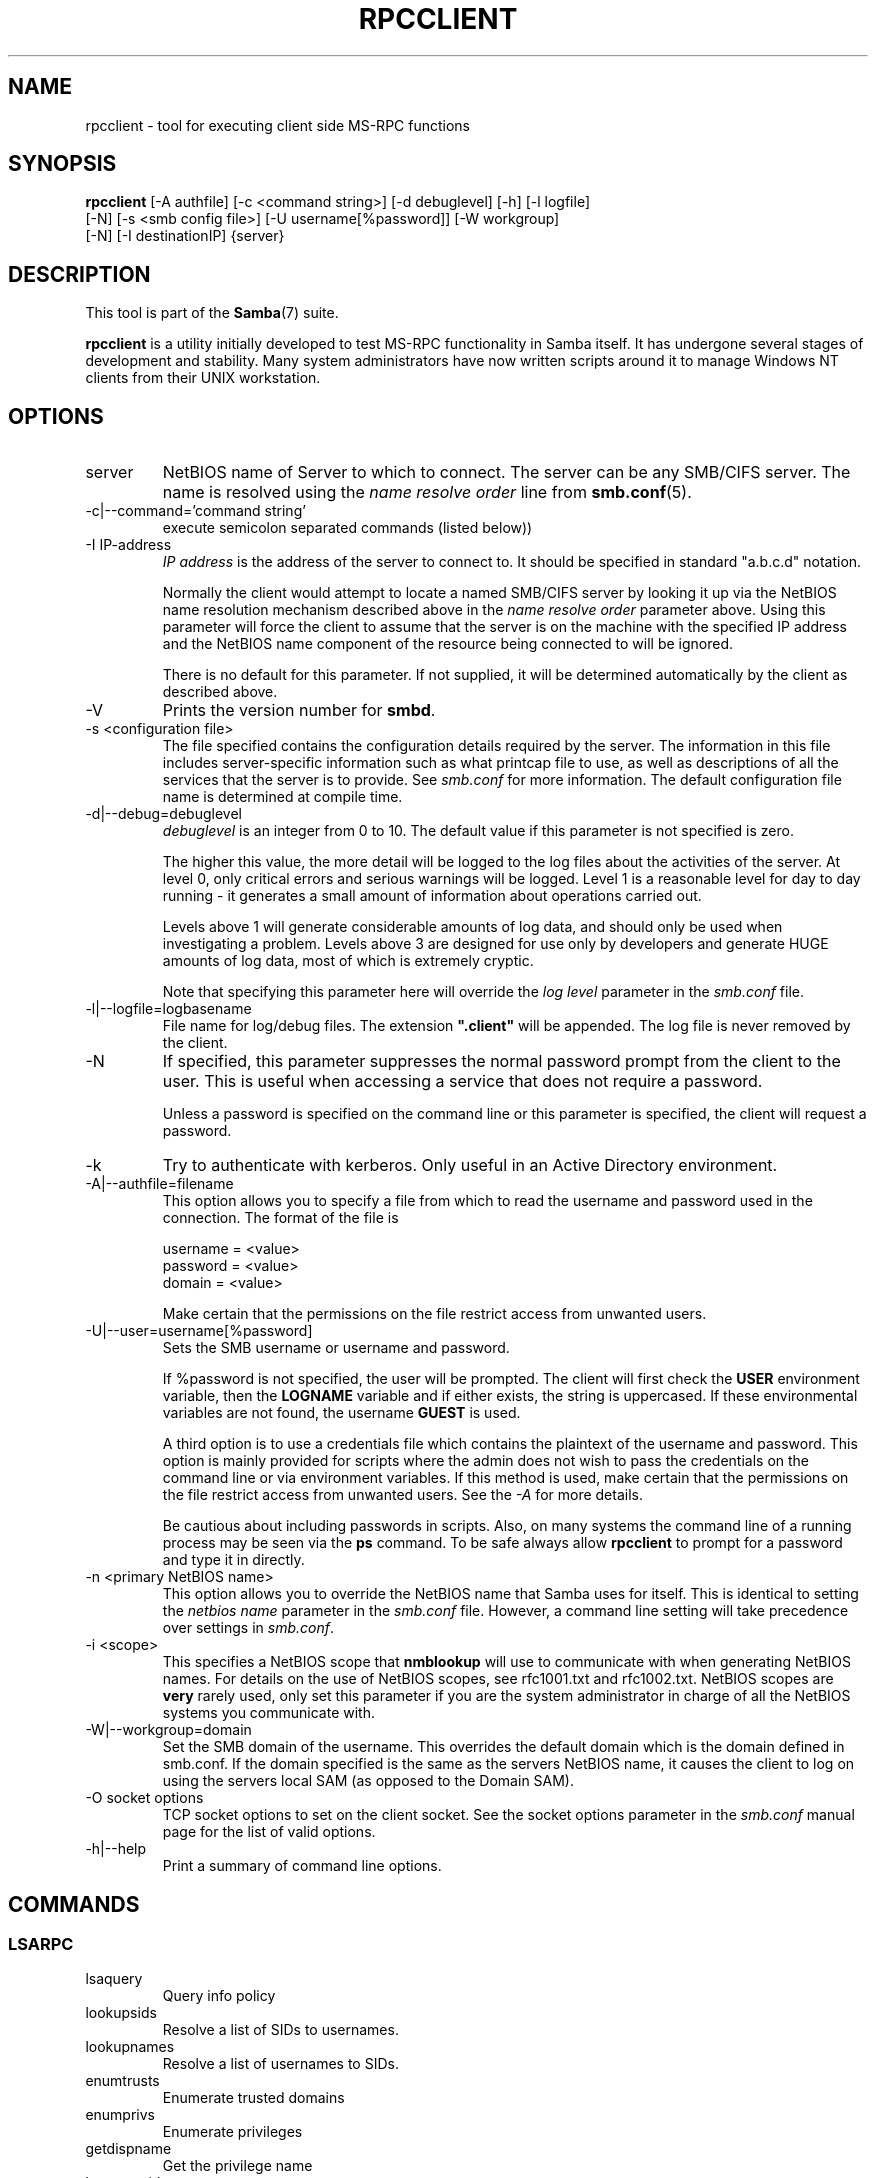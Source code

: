 .\"Generated by db2man.xsl. Don't modify this, modify the source.
.de Sh \" Subsection
.br
.if t .Sp
.ne 5
.PP
\fB\\$1\fR
.PP
..
.de Sp \" Vertical space (when we can't use .PP)
.if t .sp .5v
.if n .sp
..
.de Ip \" List item
.br
.ie \\n(.$>=3 .ne \\$3
.el .ne 3
.IP "\\$1" \\$2
..
.TH "RPCCLIENT" 1 "" "" ""
.SH NAME
rpcclient \- tool for executing client side MS-RPC functions
.SH "SYNOPSIS"

.nf
\fBrpcclient\fR [-A authfile] [-c <command string>] [-d debuglevel] [-h] [-l logfile]
          [-N] [-s <smb config file>] [-U username[%password]] [-W workgroup]
          [-N] [-I destinationIP] {server}
.fi

.SH "DESCRIPTION"

.PP
This tool is part of the \fBSamba\fR(7) suite\&.

.PP
\fBrpcclient\fR is a utility initially developed to test MS-RPC functionality in Samba itself\&. It has undergone several stages of development and stability\&. Many system administrators have now written scripts around it to manage Windows NT clients from their UNIX workstation\&.

.SH "OPTIONS"

.TP
server
NetBIOS name of Server to which to connect\&. The server can be any SMB/CIFS server\&. The name is resolved using the \fIname resolve order\fR line from \fBsmb.conf\fR(5)\&.


.TP
-c|--command='command string'
execute semicolon separated commands (listed below))


.TP
-I IP-address
\fIIP address\fR is the address of the server to connect to\&. It should be specified in standard "a\&.b\&.c\&.d" notation\&.


Normally the client would attempt to locate a named SMB/CIFS server by looking it up via the NetBIOS name resolution mechanism described above in the \fIname resolve order\fR parameter above\&. Using this parameter will force the client to assume that the server is on the machine with the specified IP address and the NetBIOS name component of the resource being connected to will be ignored\&.


There is no default for this parameter\&. If not supplied, it will be determined automatically by the client as described above\&.


.TP
-V
Prints the version number for \fBsmbd\fR\&.


.TP
-s <configuration file>
The file specified contains the configuration details required by the server\&. The information in this file includes server-specific information such as what printcap file to use, as well as descriptions of all the services that the server is to provide\&. See \fIsmb\&.conf\fR for more information\&. The default configuration file name is determined at compile time\&.


.TP
-d|--debug=debuglevel
\fIdebuglevel\fR is an integer from 0 to 10\&. The default value if this parameter is not specified is zero\&.


The higher this value, the more detail will be logged to the log files about the activities of the server\&. At level 0, only critical errors and serious warnings will be logged\&. Level 1 is a reasonable level for day to day running - it generates a small amount of information about operations carried out\&.


Levels above 1 will generate considerable amounts of log data, and should only be used when investigating a problem\&. Levels above 3 are designed for use only by developers and generate HUGE amounts of log data, most of which is extremely cryptic\&.


Note that specifying this parameter here will override the \fIlog level\fR parameter in the \fIsmb\&.conf\fR file\&.


.TP
-l|--logfile=logbasename
File name for log/debug files\&. The extension \fB"\&.client"\fR will be appended\&. The log file is never removed by the client\&.


.TP
-N
If specified, this parameter suppresses the normal password prompt from the client to the user\&. This is useful when accessing a service that does not require a password\&.


Unless a password is specified on the command line or this parameter is specified, the client will request a password\&.


.TP
-k
Try to authenticate with kerberos\&. Only useful in an Active Directory environment\&.


.TP
-A|--authfile=filename
This option allows you to specify a file from which to read the username and password used in the connection\&. The format of the file is


.nf

username = <value>
password = <value>
domain   = <value>
.fi


Make certain that the permissions on the file restrict access from unwanted users\&.


.TP
-U|--user=username[%password]
Sets the SMB username or username and password\&.


If %password is not specified, the user will be prompted\&. The client will first check the \fBUSER\fR environment variable, then the \fBLOGNAME\fR variable and if either exists, the string is uppercased\&. If these environmental variables are not found, the username \fBGUEST\fR is used\&.


A third option is to use a credentials file which contains the plaintext of the username and password\&. This option is mainly provided for scripts where the admin does not wish to pass the credentials on the command line or via environment variables\&. If this method is used, make certain that the permissions on the file restrict access from unwanted users\&. See the \fI-A\fR for more details\&.


Be cautious about including passwords in scripts\&. Also, on many systems the command line of a running process may be seen via the \fBps\fR command\&. To be safe always allow \fBrpcclient\fR to prompt for a password and type it in directly\&.


.TP
-n <primary NetBIOS name>
This option allows you to override the NetBIOS name that Samba uses for itself\&. This is identical to setting the \fInetbios name\fR parameter in the \fIsmb\&.conf\fR file\&. However, a command line setting will take precedence over settings in \fIsmb\&.conf\fR\&.


.TP
-i <scope>
This specifies a NetBIOS scope that \fBnmblookup\fR will use to communicate with when generating NetBIOS names\&. For details on the use of NetBIOS scopes, see rfc1001\&.txt and rfc1002\&.txt\&. NetBIOS scopes are \fBvery\fR rarely used, only set this parameter if you are the system administrator in charge of all the NetBIOS systems you communicate with\&.


.TP
-W|--workgroup=domain
Set the SMB domain of the username\&. This overrides the default domain which is the domain defined in smb\&.conf\&. If the domain specified is the same as the servers NetBIOS name, it causes the client to log on using the servers local SAM (as opposed to the Domain SAM)\&.


.TP
-O socket options
TCP socket options to set on the client socket\&. See the socket options parameter in the \fIsmb\&.conf\fR manual page for the list of valid options\&.


.TP
-h|--help
Print a summary of command line options\&.


.SH "COMMANDS"

.SS "LSARPC"

.TP
lsaquery
Query info policy


.TP
lookupsids
Resolve a list of SIDs to usernames\&.


.TP
lookupnames
Resolve a list of usernames to SIDs\&.


.TP
enumtrusts
Enumerate trusted domains


.TP
enumprivs
Enumerate privileges


.TP
getdispname
Get the privilege name


.TP
lsaenumsid
Enumerate the LSA SIDS


.TP
lsaenumprivsaccount
Enumerate the privileges of an SID


.TP
lsaenumacctrights
Enumerate the rights of an SID


.TP
lsaenumacctwithright
Enumerate accounts with a right


.TP
lsaaddacctrights
Add rights to an account


.TP
lsaremoveacctrights
Remove rights from an account


.TP
lsalookupprivvalue
Get a privilege value given its name


.TP
lsaquerysecobj
Query LSA security object


.SS "LSARPC-DS"

.TP
dsroledominfo
Get Primary Domain Information


.PP


.PP
\fBDFS\fR

.TP
dfsexist
Query DFS support


.TP
dfsadd
Add a DFS share


.TP
dfsremove
Remove a DFS share


.TP
dfsgetinfo
Query DFS share info


.TP
dfsenum
Enumerate dfs shares


.SS "REG"

.TP
shutdown
Remote Shutdown


.TP
abortshutdown
Abort Shutdown


.SS "SRVSVC"

.TP
srvinfo
Server query info


.TP
netshareenum
Enumerate shares


.TP
netfileenum
Enumerate open files


.TP
netremotetod
Fetch remote time of day


.SS "SAMR"

.TP
queryuser
Query user info


.TP
querygroup
Query group info


.TP
queryusergroups
Query user groups


.TP
querygroupmem
Query group membership


.TP
queryaliasmem
Query alias membership


.TP
querydispinfo
Query display info


.TP
querydominfo
Query domain info


.TP
enumdomusers
Enumerate domain users


.TP
enumdomgroups
Enumerate domain groups


.TP
enumalsgroups
Enumerate alias groups


.TP
createdomuser
Create domain user


.TP
samlookupnames
Look up names


.TP
samlookuprids
Look up names


.TP
deletedomuser
Delete domain user


.TP
samquerysecobj
Query SAMR security object


.TP
getdompwinfo
Retrieve domain password info


.TP
lookupdomain
Look up domain


.SS "SPOOLSS"

.TP
adddriver <arch> <config>
Execute an AddPrinterDriver() RPC to install the printer driver information on the server\&. Note that the driver files should already exist in the directory returned by \fBgetdriverdir\fR\&. Possible values for \fIarch\fR are the same as those for the \fBgetdriverdir\fR command\&. The \fIconfig\fR parameter is defined as follows:


.nf

Long Printer Name:\\
Driver File Name:\\
Data File Name:\\
Config File Name:\\
Help File Name:\\
Language Monitor Name:\\
Default Data Type:\\
Comma Separated list of Files
.fi


Any empty fields should be enter as the string "NULL"\&.


Samba does not need to support the concept of Print Monitors since these only apply to local printers whose driver can make use of a bi-directional link for communication\&. This field should be "NULL"\&. On a remote NT print server, the Print Monitor for a driver must already be installed prior to adding the driver or else the RPC will fail\&.


.TP
addprinter <printername> <sharename> <drivername> <port>
Add a printer on the remote server\&. This printer will be automatically shared\&. Be aware that the printer driver must already be installed on the server (see \fBadddriver\fR) and the \fIport\fRmust be a valid port name (see \fBenumports\fR\&.


.TP
deldriver
Delete the specified printer driver for all architectures\&. This does not delete the actual driver files from the server, only the entry from the server's list of drivers\&.


.TP
enumdata
Enumerate all printer setting data stored on the server\&. On Windows NT clients, these values are stored in the registry, while Samba servers store them in the printers TDB\&. This command corresponds to the MS Platform SDK GetPrinterData() function (* This command is currently unimplemented)\&.


.TP
enumdataex
Enumerate printer data for a key


.TP
enumjobs <printer>
List the jobs and status of a given printer\&. This command corresponds to the MS Platform SDK EnumJobs() function


.TP
enumkey
Enumerate printer keys


.TP
enumports [level]
Executes an EnumPorts() call using the specified info level\&. Currently only info levels 1 and 2 are supported\&.


.TP
enumdrivers [level]
Execute an EnumPrinterDrivers() call\&. This lists the various installed printer drivers for all architectures\&. Refer to the MS Platform SDK documentation for more details of the various flags and calling options\&. Currently supported info levels are 1, 2, and 3\&.


.TP
enumprinters [level]
Execute an EnumPrinters() call\&. This lists the various installed and share printers\&. Refer to the MS Platform SDK documentation for more details of the various flags and calling options\&. Currently supported info levels are 1, 2 and 5\&.


.TP
getdata <printername> <valuename;>
Retrieve the data for a given printer setting\&. See the \fBenumdata\fR command for more information\&. This command corresponds to the GetPrinterData() MS Platform SDK function\&.


.TP
getdataex
Get printer driver data with keyname


.TP
getdriver <printername>
Retrieve the printer driver information (such as driver file, config file, dependent files, etc\&.\&.\&.) for the given printer\&. This command corresponds to the GetPrinterDriver() MS Platform SDK function\&. Currently info level 1, 2, and 3 are supported\&.


.TP
getdriverdir <arch>
Execute a GetPrinterDriverDirectory() RPC to retrieve the SMB share name and subdirectory for storing printer driver files for a given architecture\&. Possible values for \fIarch\fR are "Windows 4\&.0" (for Windows 95/98), "Windows NT x86", "Windows NT PowerPC", "Windows Alpha_AXP", and "Windows NT R4000"\&.


.TP
getprinter <printername>
Retrieve the current printer information\&. This command corresponds to the GetPrinter() MS Platform SDK function\&.


.TP
getprintprocdir
Get print processor directory


.TP
openprinter <printername>
Execute an OpenPrinterEx() and ClosePrinter() RPC against a given printer\&.


.TP
setdriver <printername> <drivername>
Execute a SetPrinter() command to update the printer driver associated with an installed printer\&. The printer driver must already be correctly installed on the print server\&.


See also the \fBenumprinters\fR and \fBenumdrivers\fR commands for obtaining a list of of installed printers and drivers\&.


.TP
addform
Add form


.TP
setform
Set form


.TP
getform
Get form


.TP
deleteform
Delete form


.TP
enumforms
Enumerate form


.TP
setprinter
Set printer comment


.TP
setprinterdata
Set REG_SZ printer data


.TP
rffpcnex
Rffpcnex test


.SS "NETLOGON"

.TP
logonctrl2
Logon Control 2


.TP
logonctrl
Logon Control


.TP
samsync
Sam Synchronisation


.TP
samdeltas
Query Sam Deltas


.TP
samlogon
Sam Logon


.SS "GENERAL COMMANDS"

.TP
debuglevel
Set the current debug level used to log information\&.


.TP
help (?)
Print a listing of all known commands or extended help on a particular command\&.


.TP
quit (exit)
Exit \fBrpcclient \fR\&.


.SH "BUGS"

.PP
\fBrpcclient\fR is designed as a developer testing tool and may not be robust in certain areas (such as command line parsing)\&. It has been known to generate a core dump upon failures when invalid parameters where passed to the interpreter\&.

.PP
From Luke Leighton's original rpcclient man page:

.PP
\fBWARNING!\fR The MSRPC over SMB code has been developed from examining Network traces\&. No documentation is available from the original creators (Microsoft) on how MSRPC over SMB works, or how the individual MSRPC services work\&. Microsoft's implementation of these services has been demonstrated (and reported) to be\&.\&.\&. a bit flaky in places\&.

.PP
The development of Samba's implementation is also a bit rough, and as more of the services are understood, it can even result in versions of \fBsmbd\fR(8) and \fBrpcclient\fR(1) that are incompatible for some commands or services\&. Additionally, the developers are sending reports to Microsoft, and problems found or reported to Microsoft are fixed in Service Packs, which may result in incompatibilities\&.

.SH "VERSION"

.PP
This man page is correct for version 3\&.0 of the Samba suite\&.

.SH "AUTHOR"

.PP
The original Samba software and related utilities were created by Andrew Tridgell\&. Samba is now developed by the Samba Team as an Open Source project similar to the way the Linux kernel is developed\&.

.PP
The original rpcclient man page was written by Matthew Geddes, Luke Kenneth Casson Leighton, and rewritten by Gerald Carter\&. The conversion to DocBook for Samba 2\&.2 was done by Gerald Carter\&. The conversion to DocBook XML 4\&.2 for Samba 3\&.0 was done by Alexander Bokovoy\&.

